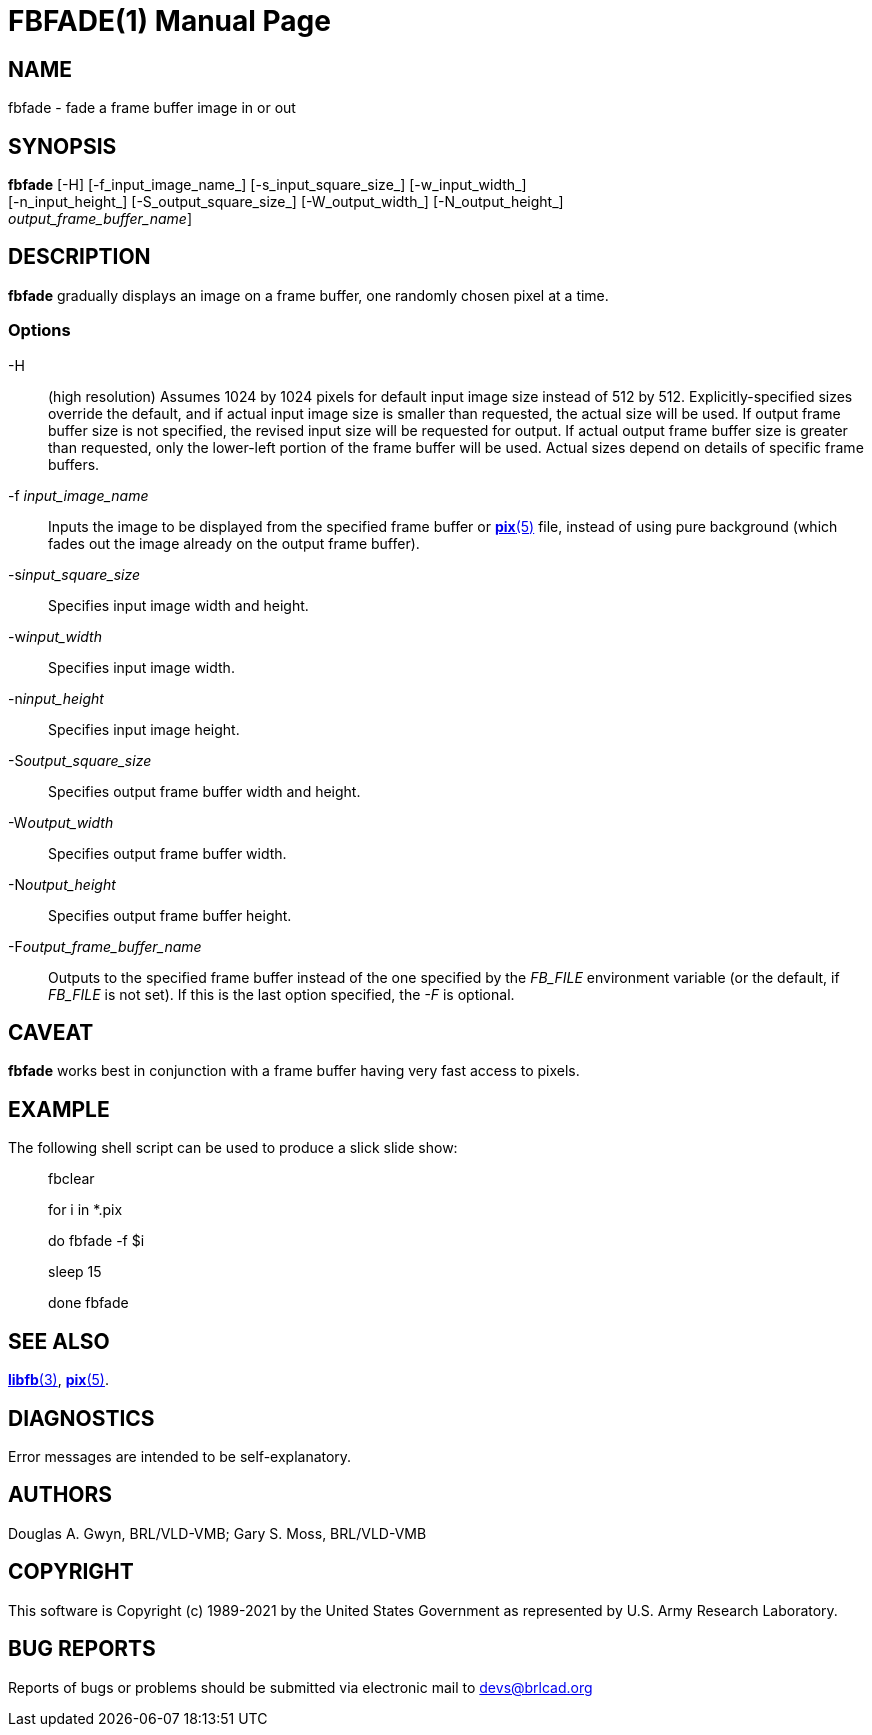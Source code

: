 = FBFADE(1)
BRL-CAD Team
:doctype: manpage
:man manual: BRL-CAD
:man source: BRL-CAD
:page-layout: base

== NAME

fbfade - fade a frame buffer image in or out

== SYNOPSIS

*fbfade* [-H] [-f_input_image_name_] [-s_input_square_size_] [-w_input_width_]  +
     [-n_input_height_] [-S_output_square_size_] [-W_output_width_] [-N_output_height_]  +
     [[-F]_output_frame_buffer_name_]

== DESCRIPTION

[cmd]*fbfade* gradually displays an image on a frame buffer, one randomly chosen pixel at a time.

=== Options

-H::
(high resolution) Assumes 1024 by 1024 pixels for default input image size instead of 512 by 512. Explicitly-specified sizes override the default, and if actual input image size is smaller than requested, the actual size will be used. If output frame buffer size is not specified, the revised input size will be requested for output. If actual output frame buffer size is greater than requested, only the lower-left portion of the frame buffer will be used. Actual sizes depend on details of specific frame buffers.

-f _input_image_name_::
Inputs the image to be displayed from the specified frame buffer or xref:man:5/pix.adoc[*pix*(5)] file, instead of using pure background (which fades out the image already on the output frame buffer).

-s__input_square_size__::
Specifies input image width and height.

-w__input_width__::
Specifies input image width.

-n__input_height__::
Specifies input image height.

-S__output_square_size__::
Specifies output frame buffer width and height.

-W__output_width__::
Specifies output frame buffer width.

-N__output_height__::
Specifies output frame buffer height.

-F__output_frame_buffer_name__::
Outputs to the specified frame buffer instead of the one specified by the __FB_FILE__ environment variable (or the default, if __FB_FILE__ is not set). If this is the last option specified, the __-F__ is optional.

== CAVEAT

[cmd]*fbfade* works best in conjunction with a frame buffer having very fast access to pixels.

== EXAMPLE

The following shell script can be used to produce a slick slide show:

____
fbclear

for i in *.pix

do	fbfade -f $i

sleep 15

done fbfade
____

== SEE ALSO

xref:man:3/libfb.adoc[*libfb*(3)], xref:man:5/pix.adoc[*pix*(5)].

== DIAGNOSTICS

Error messages are intended to be self-explanatory.

== AUTHORS

Douglas A. Gwyn, BRL/VLD-VMB; Gary S. Moss, BRL/VLD-VMB

== COPYRIGHT

This software is Copyright (c) 1989-2021 by the United States Government as represented by U.S. Army Research Laboratory.

== BUG REPORTS

Reports of bugs or problems should be submitted via electronic mail to mailto:devs@brlcad.org[]